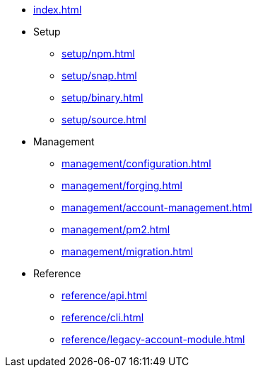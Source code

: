 * xref:index.adoc[]
* Setup
** xref:setup/npm.adoc[]
** xref:setup/snap.adoc[]
** xref:setup/binary.adoc[]
** xref:setup/source.adoc[]
* Management
** xref:management/configuration.adoc[]
** xref:management/forging.adoc[]
** xref:management/account-management.adoc[]
** xref:management/pm2.adoc[]
** xref:management/migration.adoc[]

////
* xref:update/index.adoc[Update]
** xref:update/application.adoc[Application]
** xref:update/commander.adoc[Commander application]
** xref:update/docker.adoc[Docker image]
** xref:update/source.adoc[Source code]
* xref:monitoring.adoc[Monitoring]
////
//* xref:reference/index.adoc[Reference]

* Reference
** xref:reference/api.adoc[]
** xref:reference/cli.adoc[]
** xref:reference/legacy-account-module.adoc[]
